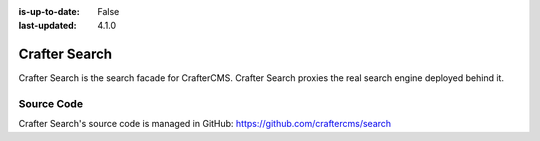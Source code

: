:is-up-to-date: False
:last-updated: 4.1.0

.. index:: Modules; Crafter Search

.. _crafter-search:

==============
Crafter Search
==============

.. TODO Use an image that shows this component highlighted within the overall architecture (so it's not out of context)


.. .. figure:: /_static/images/architecture/crafter-search.webp
   :alt: Crafter Search
   :width: 60 %
   :align: center

Crafter Search is the search facade for CrafterCMS. Crafter Search proxies the real search engine deployed behind it.

.. TODO: We need a bigger/better description of this.

-----------
Source Code
-----------

Crafter Search's source code is managed in GitHub: https://github.com/craftercms/search
